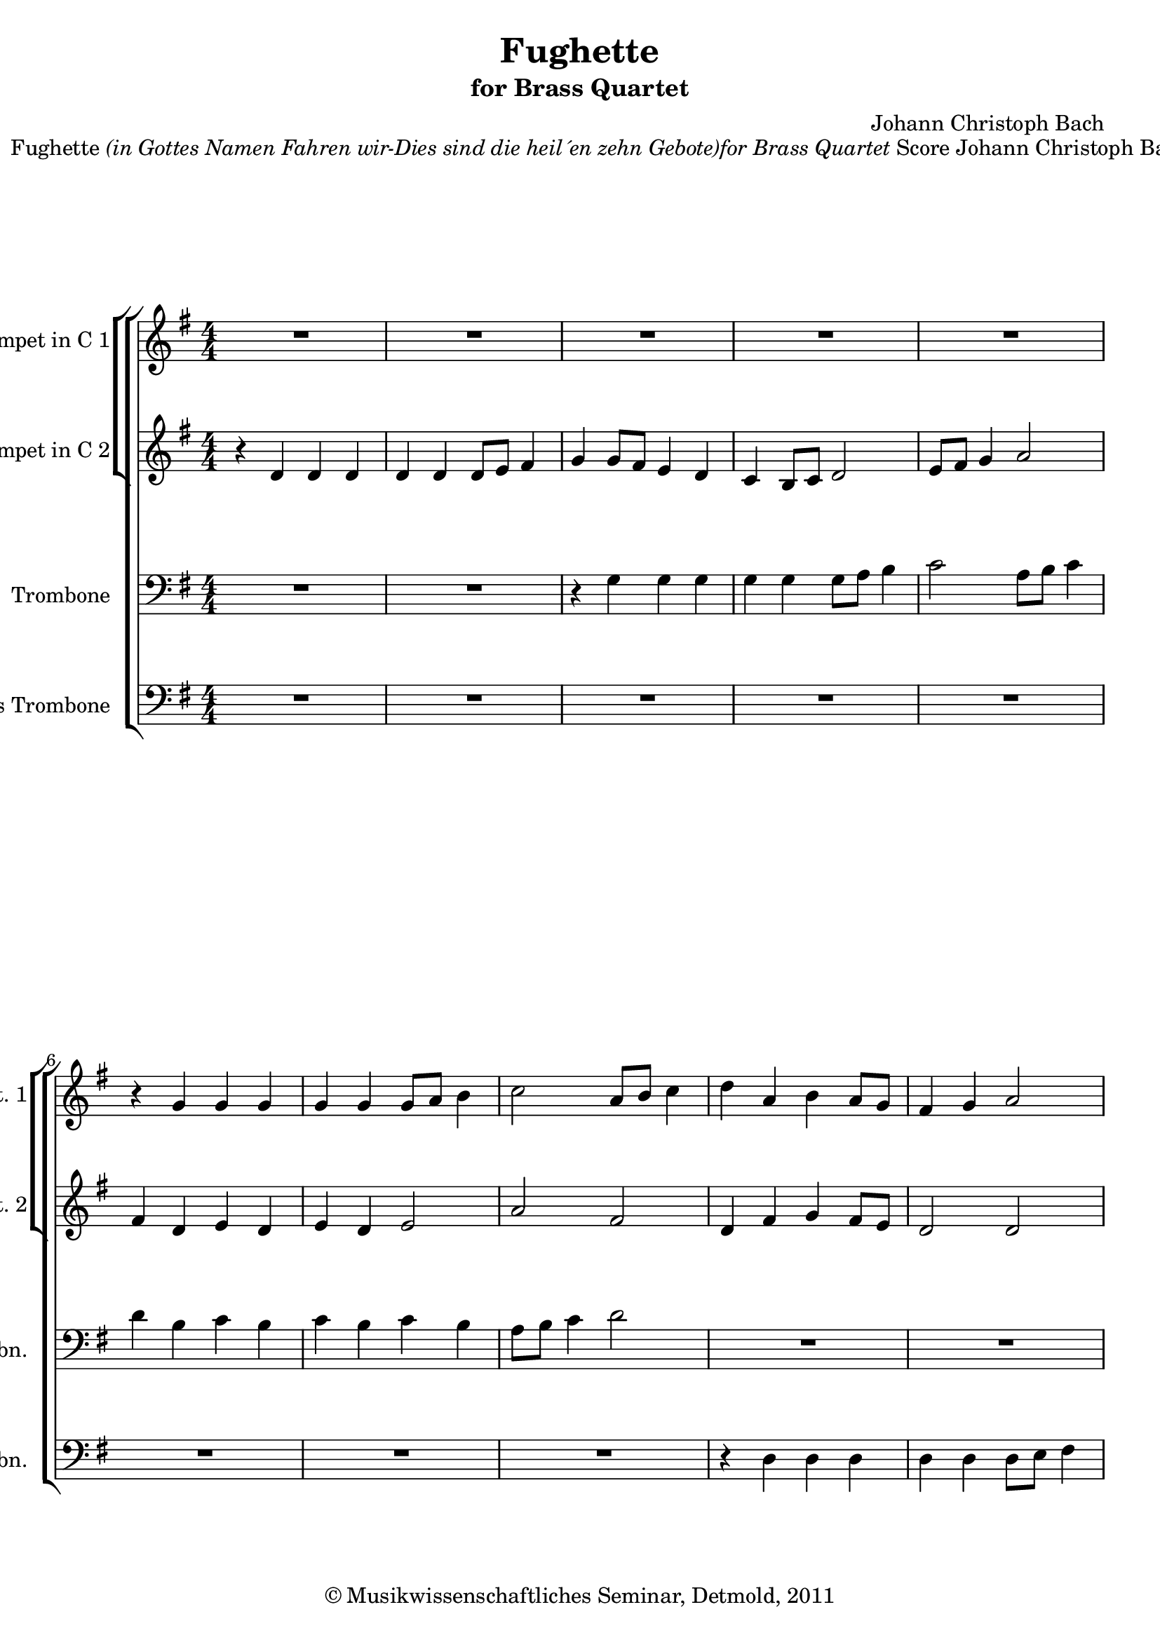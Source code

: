 \version "2.19.80"
% automatically converted by mei2ly.xsl

\header {
  date = \markup { 2011 }
  copyright = \markup { © Musikwissenschaftliches Seminar, Detmold,  2011 }
  tagline = "automatically converted from MEI with mei2ly.xsl and engraved with Lilypond"
  title = "Fughette"
  subtitle = "for Brass Quartet"
  subsubtitle = ""
  composer = "Johann Christoph Bach"

  % Revision Description
  % 1. The original MusicXML file was generated using Finale 2011 for Windows, Dolet Light for Finale 2011.
  % 2.  Maja Hartwig Transcoded from a MusicXML version 2.0 file on 2011-05-12 using the musicxml2mei stylesheet. 
  % 3.  Kristina Richts  Cleaned up MEI file automatically using ppq.xsl. 
  % 4. Deletion of any layout information, addition of staffGrp and pgHead.
  % 5.  Cleaned up MEI file automatically using Header.xsl.
          
  % 6. Converted to MEI 2013 using mei2012To2013.xsl
  % 7. Converted to version 3.0.0 using mei21To30.xsl, version 1.0 beta
}

mdivA_staffA = {
  \set Score.currentBarNumber = #1
  \set Staff.clefGlyph = #"clefs.G" \set Staff.clefPosition = #-2 \set Staff.clefTransposition = #0 \set Staff.middleCPosition = #-6 \set Staff.middleCClefPosition = #-6 << { R4*4 } >> %1
  << { R4*4 } >> %2
  << { R4*4 } >> %3
  << { R4*4 } >> %4
  << { R4*4 } >> %5
  { \break }
  << { r4 \tweak Stem.direction #UP g'4 \tweak Stem.direction #UP g'4 \tweak Stem.direction #UP g'4 } >> %6
  << { \tweak Stem.direction #UP g'4 \tweak Stem.direction #UP g'4 \tweak Stem.direction #UP g'8[ \tweak Stem.direction #UP a'8] \tweak Stem.direction #DOWN b'4 } >> %7
  << { \tweak Stem.direction #DOWN c''2 \tweak Stem.direction #UP a'8[ \tweak Stem.direction #UP b'8] \tweak Stem.direction #DOWN c''4 } >> %8
  << { \tweak Stem.direction #DOWN d''4 \tweak Stem.direction #UP a'4 \tweak Stem.direction #DOWN b'4 \tweak Stem.direction #UP a'8[ \tweak Stem.direction #UP g'8] } >> %9
  << { \tweak Stem.direction #UP fis'4 \tweak Stem.direction #UP g'4 \tweak Stem.direction #UP a'2 } >> %10
  { \pageBreak } %2
  << { \tweak Stem.direction #DOWN b'8[ \tweak Stem.direction #DOWN c''8] \tweak Stem.direction #DOWN d''4 \tweak Stem.direction #DOWN e''2 } >> %11
  << { \tweak Stem.direction #UP g'8[ \tweak Stem.direction #UP a'8] \tweak Stem.direction #DOWN b'4 \tweak Stem.direction #DOWN c''2 } >> %12
  << { \tweak Stem.direction #UP a'8[ \tweak Stem.direction #UP b'8] \tweak Stem.direction #DOWN c''4 \tweak Stem.direction #DOWN d''2 } >> %13
  << { \tweak Stem.direction #DOWN d''4 \tweak Stem.direction #DOWN d''8[ \tweak Stem.direction #DOWN c''8] \tweak Stem.direction #DOWN b'4 \tweak Stem.direction #UP b'8[ \tweak Stem.direction #UP a'8] } >> %14
  << { \tweak Stem.direction #UP g'4 \tweak Stem.direction #UP e'8[ \tweak Stem.direction #UP fis'8] \tweak Stem.direction #UP g'2 } >> %15
  { \break }
  << { R4*4 } >> %16
  << { r4 \tweak Stem.direction #DOWN d''4 \tweak Stem.direction #DOWN d''4 \tweak Stem.direction #DOWN d''4 } >> %17
  << { \tweak Stem.direction #DOWN d''4 \tweak Stem.direction #DOWN d''4 \tweak Stem.direction #DOWN d''8[ \tweak Stem.direction #DOWN e''8] \tweak Stem.direction #DOWN fis''4 } >> %18
  << { \tweak Stem.direction #DOWN g''4 \tweak Stem.direction #DOWN fis''8[ \tweak Stem.direction #DOWN e''8] \tweak Stem.direction #DOWN fis''4 \tweak Stem.direction #DOWN d''4 } >> %19
  << { \tweak Stem.direction #DOWN e''4 \tweak Stem.direction #DOWN d''8[ \tweak Stem.direction #DOWN c''8] \tweak Stem.direction #DOWN d''4 \tweak Stem.direction #DOWN b'4 } >> %20
  { \break }
  << { \tweak Stem.direction #DOWN c''4 \tweak Stem.direction #UP b'8[ \tweak Stem.direction #UP a'8] \tweak Stem.direction #DOWN b'4 \tweak Stem.direction #UP g'4 } >> %21
  << { \tweak Stem.direction #UP a'4 r4 r2 } >> %22
  << { r8 \tweak Stem.direction #DOWN d''8[ \tweak Stem.direction #DOWN b'8 \tweak Stem.direction #DOWN g'8] \tweak Stem.direction #UP a'4 \tweak Stem.direction #DOWN d''4 } >> %23
  << { \tweak Stem.direction #DOWN b'2 \tweak Stem.direction #UP a'2 } >> %24
  << { g'1^\fermata^\fermata } >> \bar "|." %25
}

mdivA_staffB = {
  \set Score.currentBarNumber = #1
  \set Staff.clefGlyph = #"clefs.G" \set Staff.clefPosition = #-2 \set Staff.clefTransposition = #0 \set Staff.middleCPosition = #-6 \set Staff.middleCClefPosition = #-6 << { r4 \tweak Stem.direction #UP d'4 \tweak Stem.direction #UP d'4 \tweak Stem.direction #UP d'4 } >> %1
  << { \tweak Stem.direction #UP d'4 \tweak Stem.direction #UP d'4 \tweak Stem.direction #UP d'8[ \tweak Stem.direction #UP e'8] \tweak Stem.direction #UP fis'4 } >> %2
  << { \tweak Stem.direction #UP g'4 \tweak Stem.direction #UP g'8[ \tweak Stem.direction #UP fis'8] \tweak Stem.direction #UP e'4 \tweak Stem.direction #UP d'4 } >> %3
  << { \tweak Stem.direction #UP c'4 \tweak Stem.direction #UP b8[ \tweak Stem.direction #UP c'8] \tweak Stem.direction #UP d'2 } >> %4
  << { \tweak Stem.direction #UP e'8[ \tweak Stem.direction #UP fis'8] \tweak Stem.direction #UP g'4 \tweak Stem.direction #UP a'2 } >> %5
  { \break }
  << { \tweak Stem.direction #UP fis'4 \tweak Stem.direction #UP d'4 \tweak Stem.direction #UP e'4 \tweak Stem.direction #UP d'4 } >> %6
  << { \tweak Stem.direction #UP e'4 \tweak Stem.direction #UP d'4 \tweak Stem.direction #UP e'2 } >> %7
  << { \tweak Stem.direction #UP a'2 \tweak Stem.direction #UP fis'2 } >> %8
  << { \tweak Stem.direction #UP d'4 \tweak Stem.direction #UP fis'4 \tweak Stem.direction #UP g'4 \tweak Stem.direction #UP fis'8[ \tweak Stem.direction #UP e'8] } >> %9
  << { \tweak Stem.direction #UP d'2 \tweak Stem.direction #UP d'2 } >> %10
  { \pageBreak } %2
  << { \tweak Stem.direction #UP g'8[ \tweak Stem.direction #UP a'8] \tweak Stem.direction #DOWN b'4 \tweak Stem.direction #DOWN c''2 } >> %11
  << { \tweak Stem.direction #UP e'8[ \tweak Stem.direction #UP fis'8] \tweak Stem.direction #UP g'4 \tweak Stem.direction #UP a'2 } >> %12
  << { \tweak Stem.direction #UP fis'8[ \tweak Stem.direction #UP g'8] \tweak Stem.direction #UP a'4 \tweak Stem.direction #DOWN b'2 } >> %13
  << { \tweak Stem.direction #DOWN b'4 \tweak Stem.direction #UP b'8[ \tweak Stem.direction #UP a'8] \tweak Stem.direction #UP g'4 \tweak Stem.direction #UP g'8[ \tweak Stem.direction #UP fis'8] } >> %14
  << { \tweak Stem.direction #UP e'4 \tweak Stem.direction #UP c'4 \tweak Stem.direction #UP d'2 } >> %15
  { \break }
  << { \tweak Stem.direction #UP g'8[ \tweak Stem.direction #UP a'8] \tweak Stem.direction #DOWN b'4 \tweak Stem.direction #DOWN c''8[ \tweak Stem.direction #DOWN d''8 \tweak Stem.direction #DOWN c''8 \tweak Stem.direction #DOWN b'8] } >> %16
  << { \tweak Stem.direction #UP a'4 r4 r2 } >> %17
  << { R4*4 } >> %18
  << { R4*4 } >> %19
  << { r2 r4 \tweak Stem.direction #UP d'4 } >> %20
  { \break }
  << { \tweak Stem.direction #UP e'4 \tweak Stem.direction #UP d'8[ \tweak Stem.direction #UP c'8] \tweak Stem.direction #UP d'4 r4 } >> %21
  << { r4 \tweak Stem.direction #UP g'4 \tweak Stem.direction #UP fis'4 \tweak Stem.direction #UP g'4 } >> %22
  << { \tweak Stem.direction #UP a'4 \tweak Stem.direction #UP g'4 r8 \tweak Stem.direction #UP fis'8[ \tweak Stem.direction #UP g'8 \tweak Stem.direction #UP a'8] } >> %23
  << { \tweak Stem.direction #UP d'2 \tweak Stem.direction #UP c'2~_~ } >> %24
  << { \tweak Stem.direction #UP c'8[ \tweak Stem.direction #UP c'8 \tweak Stem.direction #UP b8 \tweak Stem.direction #UP a8] \tweak Stem.direction #UP b2^\fermata^\fermata } >> \bar "|." %25
}

mdivA_staffC = {
  \set Score.currentBarNumber = #1
  \set Staff.clefGlyph = #"clefs.F" \set Staff.clefPosition = #2 \set Staff.clefTransposition = #0 \set Staff.middleCPosition = #6 \set Staff.middleCClefPosition = #6 << { R4*4 } >> %1
  << { R4*4 } >> %2
  << { r4 \tweak Stem.direction #DOWN g4 \tweak Stem.direction #DOWN g4 \tweak Stem.direction #DOWN g4 } >> %3
  << { \tweak Stem.direction #DOWN g4 \tweak Stem.direction #DOWN g4 \tweak Stem.direction #DOWN g8[ \tweak Stem.direction #DOWN a8] \tweak Stem.direction #DOWN b4 } >> %4
  << { \tweak Stem.direction #DOWN c'2 \tweak Stem.direction #DOWN a8[ \tweak Stem.direction #DOWN b8] \tweak Stem.direction #DOWN c'4 } >> %5
  { \break }
  << { \tweak Stem.direction #DOWN d'4 \tweak Stem.direction #DOWN b4 \tweak Stem.direction #DOWN c'4 \tweak Stem.direction #DOWN b4 } >> %6
  << { \tweak Stem.direction #DOWN c'4 \tweak Stem.direction #DOWN b4 \tweak Stem.direction #DOWN c'4 \tweak Stem.direction #DOWN b4 } >> %7
  << { \tweak Stem.direction #DOWN a8[ \tweak Stem.direction #DOWN b8] \tweak Stem.direction #DOWN c'4 \tweak Stem.direction #DOWN d'2 } >> %8
  << { R4*4 } >> %9
  << { R4*4 } >> %10
  { \pageBreak } %2
  << { r2 \tweak Stem.direction #DOWN g8[ \tweak Stem.direction #DOWN a8] \tweak Stem.direction #DOWN b4 } >> %11
  << { \tweak Stem.direction #DOWN c'2 \tweak Stem.direction #DOWN a8[ \tweak Stem.direction #DOWN b8] \tweak Stem.direction #DOWN c'4 } >> %12
  << { \tweak Stem.direction #DOWN d'2 \tweak Stem.direction #DOWN fis'8[ \tweak Stem.direction #DOWN d'8 \tweak Stem.direction #DOWN e'8 \tweak Stem.direction #DOWN fis'8] } >> %13
  << { \tweak Stem.direction #DOWN g'4 r4 r2 } >> %14
  << { R4*4 } >> %15
  { \break }
  << { \tweak Stem.direction #DOWN e8[ \tweak Stem.direction #DOWN fis8] \tweak Stem.direction #DOWN g4 \tweak Stem.direction #DOWN a8[ \tweak Stem.direction #DOWN b8 \tweak Stem.direction #DOWN a8 \tweak Stem.direction #DOWN g8] } >> %16
  << { \tweak Stem.direction #DOWN fis4 \tweak Stem.direction #DOWN b4 \tweak Stem.direction #DOWN a4 \tweak Stem.direction #DOWN g4 } >> %17
  << { \tweak Stem.direction #DOWN fis4 \tweak Stem.direction #DOWN g4 \tweak Stem.direction #DOWN a2 } >> %18
  << { \tweak Stem.direction #DOWN b4 \tweak Stem.direction #DOWN a8[ \tweak Stem.direction #DOWN g8] \tweak Stem.direction #DOWN a4 \tweak Stem.direction #DOWN fis4 } >> %19
  << { \tweak Stem.direction #DOWN g4 \tweak Stem.direction #DOWN fis8[ \tweak Stem.direction #DOWN e8] \tweak Stem.direction #DOWN d4 r4 } >> %20
  { \break }
  << { r2 r4 \tweak Stem.direction #DOWN b4 } >> %21
  << { \tweak Stem.direction #DOWN d'8[ \tweak Stem.direction #DOWN c'8] \tweak Stem.direction #DOWN b4 \tweak Stem.direction #DOWN a4 \tweak Stem.direction #DOWN b4 } >> %22
  << { \tweak Stem.direction #DOWN fis4 \tweak Stem.direction #DOWN g4 \tweak Stem.direction #DOWN fis8[ \tweak Stem.direction #DOWN d8 \tweak Stem.direction #DOWN e8 \tweak Stem.direction #DOWN fis8] } >> %23
  << { \tweak Stem.direction #DOWN g8[ \tweak Stem.direction #DOWN d8] \tweak Stem.direction #DOWN g2~^~ \tweak Stem.direction #DOWN g8[ \tweak Stem.direction #DOWN fis8] } >> %24
  << { g1^\fermata^\fermata } >> \bar "|." %25
}

mdivA_staffD = {
  \set Score.currentBarNumber = #1
  \set Staff.clefGlyph = #"clefs.F" \set Staff.clefPosition = #2 \set Staff.clefTransposition = #0 \set Staff.middleCPosition = #6 \set Staff.middleCClefPosition = #6 << { R4*4 } >> %1
  << { R4*4 } >> %2
  << { R4*4 } >> %3
  << { R4*4 } >> %4
  << { R4*4 } >> %5
  { \break }
  << { R4*4 } >> %6
  << { R4*4 } >> %7
  << { R4*4 } >> %8
  << { r4 \tweak Stem.direction #DOWN d4 \tweak Stem.direction #DOWN d4 \tweak Stem.direction #DOWN d4 } >> %9
  << { \tweak Stem.direction #DOWN d4 \tweak Stem.direction #DOWN d4 \tweak Stem.direction #DOWN d8[ \tweak Stem.direction #DOWN e8] \tweak Stem.direction #DOWN fis4 } >> %10
  { \pageBreak } %2
  << { \tweak Stem.direction #DOWN g2 r2 } >> %11
  << { R4*4 } >> %12
  << { R4*4 } >> %13
  << { r4 \tweak Stem.direction #UP g,4 \tweak Stem.direction #UP g,4 \tweak Stem.direction #UP g,4 } >> %14
  << { \tweak Stem.direction #UP g,4 \tweak Stem.direction #UP g,4 \tweak Stem.direction #UP g,8[ \tweak Stem.direction #UP a,8] \tweak Stem.direction #UP b,4 } >> %15
  { \break }
  << { c1 } >> %16
  << { d1~-~ } >> %17
  << { d1~-~ } >> %18
  << { d1~-~ } >> %19
  << { d1~-~ } >> %20
  { \break }
  << { d1~-~ } >> %21
  << { d1~-~ } >> %22
  << { d1~-~ } >> %23
  << { d1 } >> %24
  << { g,1^\fermata^\fermata } >> \bar "|." %25
}


\markup{\center-align {Fughette}\italic {(in Gottes Namen Fahren wir-Dies sind die heil´en zehn
                      Gebote)for Brass Quartet}\left-align {Score}\right-align {Johann Christoph Bach (1642-1703)Arr.
                      Michel Rondeau}}

\score { <<
\new StaffGroup <<
 \set StaffGroup.systemStartDelimiter = #'SystemStartBracket
\new StaffGroup <<
 \set StaffGroup.systemStartDelimiter = #'SystemStartBracket
 \new Staff = "staff 1" \with { instrumentName = #"Trumpet in C 1" shortInstrumentName = #"C Tpt. 1" } {
 \override Staff.StaffSymbol.line-count = #5
    \set Staff.autoBeaming = ##f 
    \set tieWaitForNote = ##t
 \key g\major
\tweak TimeSignature.style #'numbered \time 4/4 \override Staff.BarLine.allow-span-bar = ##f \mdivA_staffA }
 \new Staff = "staff 2" \with { instrumentName = #"Trumpet in C 2" shortInstrumentName = #"C Tpt. 2" } {
 \override Staff.StaffSymbol.line-count = #5
    \set Staff.autoBeaming = ##f 
    \set tieWaitForNote = ##t
 \key g\major
\tweak TimeSignature.style #'numbered \time 4/4 \override Staff.BarLine.allow-span-bar = ##f \mdivA_staffB }
>>
 \new Staff = "staff 3" \with { instrumentName = #"Trombone" shortInstrumentName = #"Tbn." } {
 \override Staff.StaffSymbol.line-count = #5
    \set Staff.autoBeaming = ##f 
    \set tieWaitForNote = ##t
 \key g\major
\tweak TimeSignature.style #'numbered \time 4/4 \override Staff.BarLine.allow-span-bar = ##f \mdivA_staffC }
 \new Staff = "staff 4" \with { instrumentName = #"Bass Trombone" shortInstrumentName = #"B. Tbn." } {
 \override Staff.StaffSymbol.line-count = #5
    \set Staff.autoBeaming = ##f 
    \set tieWaitForNote = ##t
 \key g\major
\tweak TimeSignature.style #'numbered \time 4/4 \override Staff.BarLine.allow-span-bar = ##f \mdivA_staffD }
>>
>>
\layout {
}
}

